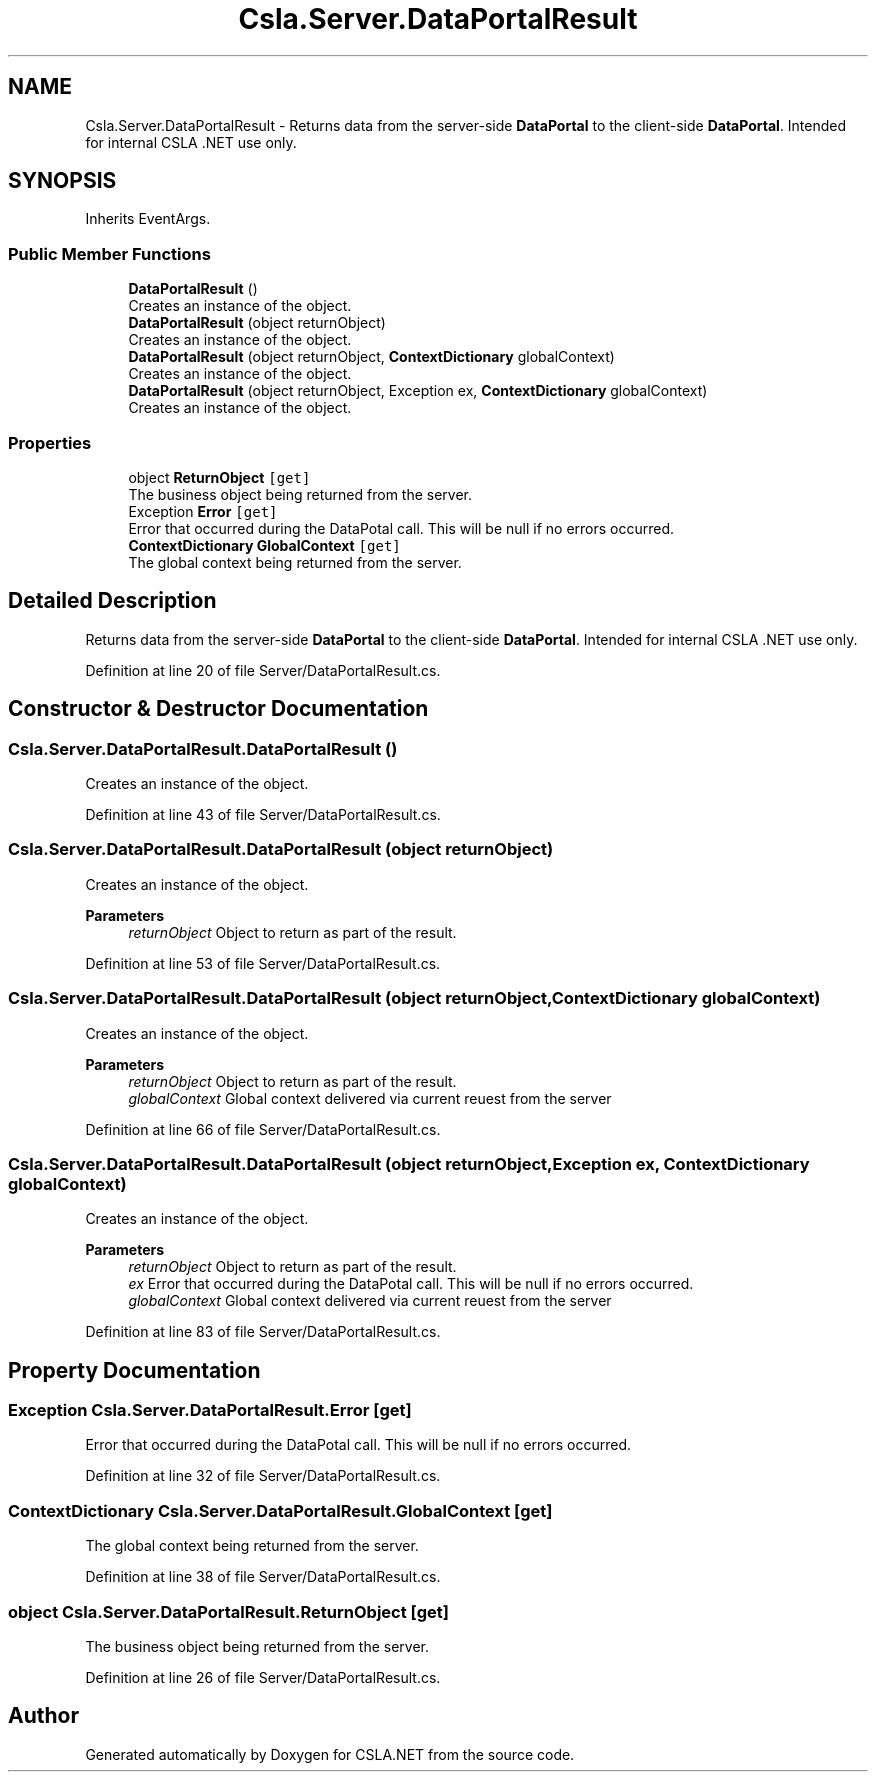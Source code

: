 .TH "Csla.Server.DataPortalResult" 3 "Thu Jul 22 2021" "Version 5.4.2" "CSLA.NET" \" -*- nroff -*-
.ad l
.nh
.SH NAME
Csla.Server.DataPortalResult \- Returns data from the server-side \fBDataPortal\fP to the client-side \fBDataPortal\fP\&. Intended for internal CSLA \&.NET use only\&.  

.SH SYNOPSIS
.br
.PP
.PP
Inherits EventArgs\&.
.SS "Public Member Functions"

.in +1c
.ti -1c
.RI "\fBDataPortalResult\fP ()"
.br
.RI "Creates an instance of the object\&. "
.ti -1c
.RI "\fBDataPortalResult\fP (object returnObject)"
.br
.RI "Creates an instance of the object\&. "
.ti -1c
.RI "\fBDataPortalResult\fP (object returnObject, \fBContextDictionary\fP globalContext)"
.br
.RI "Creates an instance of the object\&. "
.ti -1c
.RI "\fBDataPortalResult\fP (object returnObject, Exception ex, \fBContextDictionary\fP globalContext)"
.br
.RI "Creates an instance of the object\&. "
.in -1c
.SS "Properties"

.in +1c
.ti -1c
.RI "object \fBReturnObject\fP\fC [get]\fP"
.br
.RI "The business object being returned from the server\&. "
.ti -1c
.RI "Exception \fBError\fP\fC [get]\fP"
.br
.RI "Error that occurred during the DataPotal call\&. This will be null if no errors occurred\&. "
.ti -1c
.RI "\fBContextDictionary\fP \fBGlobalContext\fP\fC [get]\fP"
.br
.RI "The global context being returned from the server\&. "
.in -1c
.SH "Detailed Description"
.PP 
Returns data from the server-side \fBDataPortal\fP to the client-side \fBDataPortal\fP\&. Intended for internal CSLA \&.NET use only\&. 


.PP
Definition at line 20 of file Server/DataPortalResult\&.cs\&.
.SH "Constructor & Destructor Documentation"
.PP 
.SS "Csla\&.Server\&.DataPortalResult\&.DataPortalResult ()"

.PP
Creates an instance of the object\&. 
.PP
Definition at line 43 of file Server/DataPortalResult\&.cs\&.
.SS "Csla\&.Server\&.DataPortalResult\&.DataPortalResult (object returnObject)"

.PP
Creates an instance of the object\&. 
.PP
\fBParameters\fP
.RS 4
\fIreturnObject\fP Object to return as part of the result\&.
.RE
.PP

.PP
Definition at line 53 of file Server/DataPortalResult\&.cs\&.
.SS "Csla\&.Server\&.DataPortalResult\&.DataPortalResult (object returnObject, \fBContextDictionary\fP globalContext)"

.PP
Creates an instance of the object\&. 
.PP
\fBParameters\fP
.RS 4
\fIreturnObject\fP Object to return as part of the result\&.
.br
\fIglobalContext\fP Global context delivered via current reuest from the server 
.RE
.PP

.PP
Definition at line 66 of file Server/DataPortalResult\&.cs\&.
.SS "Csla\&.Server\&.DataPortalResult\&.DataPortalResult (object returnObject, Exception ex, \fBContextDictionary\fP globalContext)"

.PP
Creates an instance of the object\&. 
.PP
\fBParameters\fP
.RS 4
\fIreturnObject\fP Object to return as part of the result\&.
.br
\fIex\fP Error that occurred during the DataPotal call\&. This will be null if no errors occurred\&. 
.br
\fIglobalContext\fP Global context delivered via current reuest from the server 
.RE
.PP

.PP
Definition at line 83 of file Server/DataPortalResult\&.cs\&.
.SH "Property Documentation"
.PP 
.SS "Exception Csla\&.Server\&.DataPortalResult\&.Error\fC [get]\fP"

.PP
Error that occurred during the DataPotal call\&. This will be null if no errors occurred\&. 
.PP
Definition at line 32 of file Server/DataPortalResult\&.cs\&.
.SS "\fBContextDictionary\fP Csla\&.Server\&.DataPortalResult\&.GlobalContext\fC [get]\fP"

.PP
The global context being returned from the server\&. 
.PP
Definition at line 38 of file Server/DataPortalResult\&.cs\&.
.SS "object Csla\&.Server\&.DataPortalResult\&.ReturnObject\fC [get]\fP"

.PP
The business object being returned from the server\&. 
.PP
Definition at line 26 of file Server/DataPortalResult\&.cs\&.

.SH "Author"
.PP 
Generated automatically by Doxygen for CSLA\&.NET from the source code\&.
